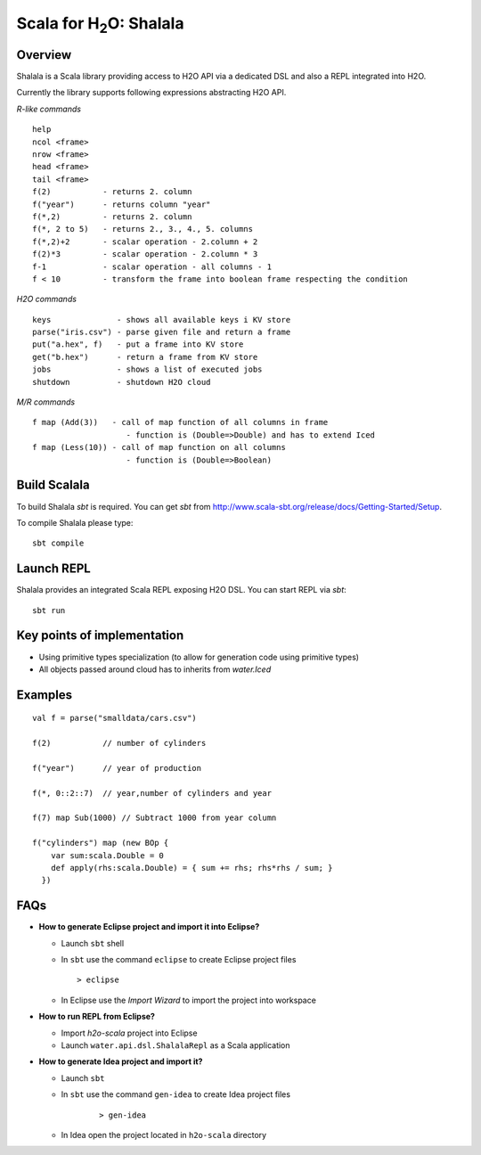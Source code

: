 
Scala for H\ :sub:`2`\ O: Shalala
===================================

Overview
--------
Shalala is a Scala library providing access to H2O API via a dedicated DSL
and also a REPL integrated into H2O.

Currently the library supports following expressions abstracting H2O API.

*R-like commands*

::

  help
  ncol <frame>
  nrow <frame>
  head <frame>
  tail <frame>
  f(2)           - returns 2. column
  f("year")      - returns column "year"
  f(*,2)         - returns 2. column
  f(*, 2 to 5)   - returns 2., 3., 4., 5. columns
  f(*,2)+2       - scalar operation - 2.column + 2
  f(2)*3         - scalar operation - 2.column * 3
  f-1            - scalar operation - all columns - 1
  f < 10         - transform the frame into boolean frame respecting the condition


*H2O commands*

::

  keys              - shows all available keys i KV store
  parse("iris.csv") - parse given file and return a frame
  put("a.hex", f)   - put a frame into KV store
  get("b.hex")      - return a frame from KV store
  jobs              - shows a list of executed jobs
  shutdown          - shutdown H2O cloud

*M/R commands*
::


      f map (Add(3))   - call of map function of all columns in frame
                          - function is (Double=>Double) and has to extend Iced
      f map (Less(10)) - call of map function on all columns
                          - function is (Double=>Boolean) 


Build Scalala
-------------

To build Shalala `sbt` is required. You can get `sbt` from http://www.scala-sbt.org/release/docs/Getting-Started/Setup.

To compile Shalala please type:
::

  sbt compile


Launch REPL
-----------
Shalala provides an integrated Scala REPL exposing H2O DSL. 
You can start REPL via `sbt`:

::

  sbt run


Key points of implementation
----------------------------
* Using primitive types specialization (to allow for generation code using primitive types)
* All objects passed around cloud has to inherits from `water.Iced`

Examples
--------
::

  val f = parse("smalldata/cars.csv")

  f(2)           // number of cylinders

  f("year")      // year of production

  f(*, 0::2::7)  // year,number of cylinders and year

  f(7) map Sub(1000) // Subtract 1000 from year column

  f("cylinders") map (new BOp { 
      var sum:scala.Double = 0
      def apply(rhs:scala.Double) = { sum += rhs; rhs*rhs / sum; } 
    })


FAQs
----

* **How to generate Eclipse project and import it into Eclipse?**

  - Launch ``sbt`` shell

  - In ``sbt`` use the command ``eclipse`` to create Eclipse project files 
    ::
     
    > eclipse

  - In Eclipse use the *Import Wizard* to import the project into workspace

* **How to run REPL from Eclipse?**

  - Import *h2o-scala* project into Eclipse
  
  - Launch ``water.api.dsl.ShalalaRepl`` as a Scala application

* **How to generate Idea project and import it?**

  - Launch ``sbt``
  
  - In ``sbt`` use the command ``gen-idea`` to create Idea project files
     ::
  
     > gen-idea
  
  - In Idea open the project located in ``h2o-scala`` directory


